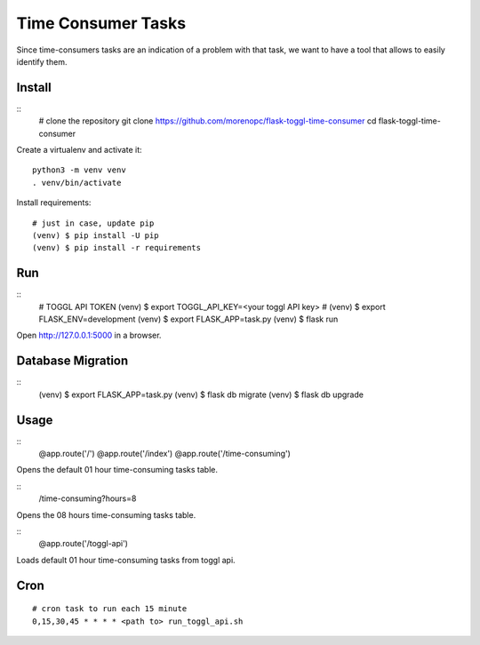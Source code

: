 Time Consumer Tasks
===================

Since time-consumers tasks are an indication of a problem with that task, we want to have a
tool that allows to easily identify them.


Install
-------

::
    # clone the repository
    git clone https://github.com/morenopc/flask-toggl-time-consumer
    cd flask-toggl-time-consumer

Create a virtualenv and activate it::

    python3 -m venv venv
    . venv/bin/activate

Install requirements::

    # just in case, update pip
    (venv) $ pip install -U pip
    (venv) $ pip install -r requirements


Run
---

::
    # TOGGL API TOKEN
    (venv) $ export TOGGL_API_KEY=<your toggl API key>
    # (venv) $ export FLASK_ENV=development
    (venv) $ export FLASK_APP=task.py
    (venv) $ flask run

Open http://127.0.0.1:5000 in a browser.


Database Migration
------------------

::
    (venv) $ export FLASK_APP=task.py
    (venv) $ flask db migrate
    (venv) $ flask db upgrade


Usage
-----

::
    @app.route('/')
    @app.route('/index')
    @app.route('/time-consuming')

Opens the default 01 hour time-consuming tasks table.

::
    /time-consuming?hours=8

Opens the 08 hours time-consuming tasks table.

::
    @app.route('/toggl-api')

Loads default 01 hour time-consuming tasks from toggl api.

Cron
----

::

    # cron task to run each 15 minute
    0,15,30,45 * * * * <path to> run_toggl_api.sh
